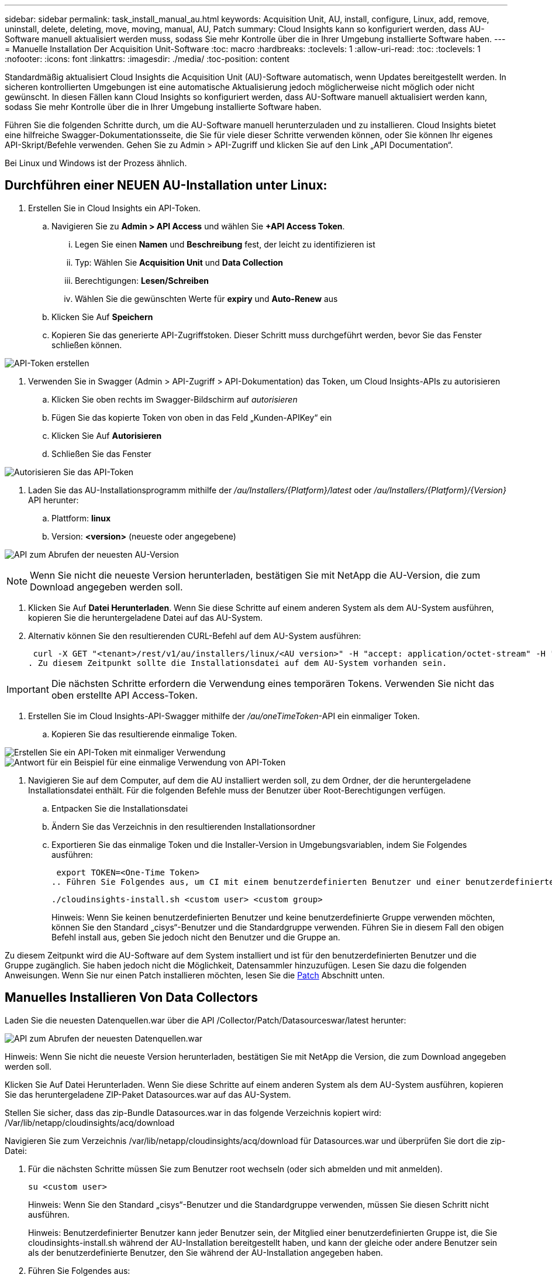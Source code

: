 ---
sidebar: sidebar 
permalink: task_install_manual_au.html 
keywords: Acquisition Unit, AU, install, configure, Linux, add, remove, uninstall, delete, deleting, move, moving, manual, AU, Patch 
summary: Cloud Insights kann so konfiguriert werden, dass AU-Software manuell aktualisiert werden muss, sodass Sie mehr Kontrolle über die in Ihrer Umgebung installierte Software haben. 
---
= Manuelle Installation Der Acquisition Unit-Software
:toc: macro
:hardbreaks:
:toclevels: 1
:allow-uri-read: 
:toc: 
:toclevels: 1
:nofooter: 
:icons: font
:linkattrs: 
:imagesdir: ./media/
:toc-position: content


[role="lead"]
Standardmäßig aktualisiert Cloud Insights die Acquisition Unit (AU)-Software automatisch, wenn Updates bereitgestellt werden. In sicheren kontrollierten Umgebungen ist eine automatische Aktualisierung jedoch möglicherweise nicht möglich oder nicht gewünscht.  In diesen Fällen kann Cloud Insights so konfiguriert werden, dass AU-Software manuell aktualisiert werden kann, sodass Sie mehr Kontrolle über die in Ihrer Umgebung installierte Software haben.

Führen Sie die folgenden Schritte durch, um die AU-Software manuell herunterzuladen und zu installieren. Cloud Insights bietet eine hilfreiche Swagger-Dokumentationsseite, die Sie für viele dieser Schritte verwenden können, oder Sie können Ihr eigenes API-Skript/Befehle verwenden. Gehen Sie zu Admin > API-Zugriff und klicken Sie auf den Link „API Documentation“.

Bei Linux und Windows ist der Prozess ähnlich.



== Durchführen einer NEUEN AU-Installation unter Linux:

. Erstellen Sie in Cloud Insights ein API-Token.
+
.. Navigieren Sie zu *Admin > API Access* und wählen Sie *+API Access Token*.
+
... Legen Sie einen *Namen* und *Beschreibung* fest, der leicht zu identifizieren ist
... Typ: Wählen Sie *Acquisition Unit* und *Data Collection*
... Berechtigungen: *Lesen/Schreiben*
... Wählen Sie die gewünschten Werte für *expiry* und *Auto-Renew* aus


.. Klicken Sie Auf *Speichern*
.. Kopieren Sie das generierte API-Zugriffstoken. Dieser Schritt muss durchgeführt werden, bevor Sie das Fenster schließen können.




image:Manual_AU_Create_API_Token.png["API-Token erstellen"]

. Verwenden Sie in Swagger (Admin > API-Zugriff > API-Dokumentation) das Token, um Cloud Insights-APIs zu autorisieren
+
.. Klicken Sie oben rechts im Swagger-Bildschirm auf _autorisieren_
.. Fügen Sie das kopierte Token von oben in das Feld „Kunden-APIKey“ ein
.. Klicken Sie Auf *Autorisieren*
.. Schließen Sie das Fenster




image:Manual_AU_Authorization.png["Autorisieren Sie das API-Token"]

. Laden Sie das AU-Installationsprogramm mithilfe der _/au/Installers/{Platform}/latest_ oder _/au/Installers/{Platform}/{Version}_ API herunter:
+
.. Plattform: *linux*
.. Version: *<version>* (neueste oder angegebene)




image:Manual_AU_API_Retrieve_latest.png["API zum Abrufen der neuesten AU-Version"]


NOTE: Wenn Sie nicht die neueste Version herunterladen, bestätigen Sie mit NetApp die AU-Version, die zum Download angegeben werden soll.

. Klicken Sie Auf *Datei Herunterladen*. Wenn Sie diese Schritte auf einem anderen System als dem AU-System ausführen, kopieren Sie die heruntergeladene Datei auf das AU-System.
. Alternativ können Sie den resultierenden CURL-Befehl auf dem AU-System ausführen:
+
 curl -X GET "<tenant>/rest/v1/au/installers/linux/<AU version>" -H "accept: application/octet-stream" -H "X-CloudInsights-ApiKey: <token>"
. Zu diesem Zeitpunkt sollte die Installationsdatei auf dem AU-System vorhanden sein.



IMPORTANT: Die nächsten Schritte erfordern die Verwendung eines temporären Tokens. Verwenden Sie nicht das oben erstellte API Access-Token.

. Erstellen Sie im Cloud Insights-API-Swagger mithilfe der _/au/oneTimeToken_-API ein einmaliger Token.
+
.. Kopieren Sie das resultierende einmalige Token.




image:Manual_AU_one_time_token.png["Erstellen Sie ein API-Token mit einmaliger Verwendung"]
image:Manual_AU_one_time_token_response.png["Antwort für ein Beispiel für eine einmalige Verwendung von API-Token"]

. Navigieren Sie auf dem Computer, auf dem die AU installiert werden soll, zu dem Ordner, der die heruntergeladene Installationsdatei enthält. Für die folgenden Befehle muss der Benutzer über Root-Berechtigungen verfügen.
+
.. Entpacken Sie die Installationsdatei
.. Ändern Sie das Verzeichnis in den resultierenden Installationsordner
.. Exportieren Sie das einmalige Token und die Installer-Version in Umgebungsvariablen, indem Sie Folgendes ausführen:
+
 export TOKEN=<One-Time Token>
.. Führen Sie Folgendes aus, um CI mit einem benutzerdefinierten Benutzer und einer benutzerdefinierten Gruppe zu installieren:
+
 ./cloudinsights-install.sh <custom user> <custom group>
+
Hinweis: Wenn Sie keinen benutzerdefinierten Benutzer und keine benutzerdefinierte Gruppe verwenden möchten, können Sie den Standard „cisys“-Benutzer und die Standardgruppe verwenden.  Führen Sie in diesem Fall den obigen Befehl install aus, geben Sie jedoch nicht den Benutzer und die Gruppe an.





Zu diesem Zeitpunkt wird die AU-Software auf dem System installiert und ist für den benutzerdefinierten Benutzer und die Gruppe zugänglich. Sie haben jedoch nicht die Möglichkeit, Datensammler hinzuzufügen. Lesen Sie dazu die folgenden Anweisungen. Wenn Sie nur einen Patch installieren möchten, lesen Sie die <<downloading-a-patch,Patch>> Abschnitt unten.



== Manuelles Installieren Von Data Collectors

Laden Sie die neuesten Datenquellen.war über die API /Collector/Patch/Datasourceswar/latest herunter:

image:API_Manual_Download_datasources.png["API zum Abrufen der neuesten Datenquellen.war"]

Hinweis: Wenn Sie nicht die neueste Version herunterladen, bestätigen Sie mit NetApp die Version, die zum Download angegeben werden soll.

Klicken Sie Auf Datei Herunterladen. Wenn Sie diese Schritte auf einem anderen System als dem AU-System ausführen, kopieren Sie das heruntergeladene ZIP-Paket Datasources.war auf das AU-System.

Stellen Sie sicher, dass das zip-Bundle Datasources.war in das folgende Verzeichnis kopiert wird: /Var/lib/netapp/cloudinsights/acq/download

Navigieren Sie zum Verzeichnis /var/lib/netapp/cloudinsights/acq/download für Datasources.war und überprüfen Sie dort die zip-Datei:

. Für die nächsten Schritte müssen Sie zum Benutzer root wechseln (oder sich abmelden und mit anmelden).
+
 su <custom user>
+
Hinweis: Wenn Sie den Standard „cisys“-Benutzer und die Standardgruppe verwenden, müssen Sie diesen Schritt nicht ausführen.

+
Hinweis: Benutzerdefinierter Benutzer kann jeder Benutzer sein, der Mitglied einer benutzerdefinierten Gruppe ist, die Sie cloudinsights-install.sh während der AU-Installation bereitgestellt haben, und kann der gleiche oder andere Benutzer sein als der benutzerdefinierte Benutzer, den Sie während der AU-Installation angegeben haben.

. Führen Sie Folgendes aus:
+
....
chmod 770 /var/lib/netapp/cloudinsights/acq/download/datasources-war-<version>.zip
ls -al /var/lib/netapp/cloudinsights/acq/download
…
drwxrwx--- 2 test-user2 test-group-1  4096 Feb 16 10:10 datasources-war-<version>.zip
…
....
+
Hinweis: Wenn Sie den Benutzer und die Gruppe „cisys“ verwenden, werden diese in der obigen Ausgabe angezeigt.

+
Hinweis: Wenn Sie die Installation mit verschiedenen benutzerdefinierten Benutzern planen, stellen Sie sicher, dass die Gruppenberechtigungen für Eigentümer und Gruppe auf Lesen und Schreiben eingestellt sind (chmod 660 …).

. Starten Sie den AU neu. Navigieren Sie in Cloud Insights zu Observability > Collectors, und wählen Sie die Registerkarte Acquisition Units aus. Wählen Sie aus dem Menü „drei Punkte“ rechts neben der AU „Neu starten“.




== Herunterladen eines Patches

Laden Sie den Patch über die API /Collector/Patch/file/{Version} herunter:

image:API_Manual_Download_patch.png["API zum Abrufen des Patches"]

Hinweis: Bestätigen Sie mit NetApp die Version, die zum Download angegeben werden soll.

Klicken Sie Auf Datei Herunterladen. Wenn Sie diese Schritte auf einem anderen System als dem AU-System ausführen, kopieren Sie das heruntergeladene Patch-ZIP-Paket auf das AU-System.

Stellen Sie sicher, dass Patch zip Bundle in das folgende Verzeichnis kopiert wird : /var/lib/netapp/Cloudinsights/acq/download

Navigieren Sie zum Verzeichnis /var/lib/netapp/cloudinsights/acq/download für den Patch und überprüfen Sie dort die .zip-Datei:

. Für die nächsten Schritte müssen Sie zum Benutzer root wechseln (oder sich abmelden und mit anmelden).
+
 su <custom user>
+
Hinweis: Wenn Sie den Standard „cisys“-Benutzer und die Standardgruppe verwenden, müssen Sie diesen Schritt nicht ausführen.

+
Hinweis: Benutzerdefinierter Benutzer kann jeder Benutzer sein, der Mitglied einer benutzerdefinierten Gruppe ist, die Sie cloudinsights-install.sh während der AU-Installation bereitgestellt haben, und kann der gleiche oder andere Benutzer sein als der benutzerdefinierte Benutzer, den Sie während der AU-Installation angegeben haben.

. Führen Sie Folgendes aus:
+
....
chmod 770 /var/lib/netapp/cloudinsights/acq/download/<patch_file_name>.zip
ls -al /var/lib/netapp/cloudinsights/acq/download
…
drwxrwx--- 2 test-user2 test-group-1  4096 Feb 16 10:10 <patch_file_name>.zip
…
....
+
Hinweis: Wenn Sie den Benutzer und die Gruppe „cisys“ verwenden, werden diese in der obigen Ausgabe angezeigt.

+
Hinweis: Wenn Sie die Installation mit verschiedenen benutzerdefinierten Benutzern planen, stellen Sie sicher, dass die Gruppenberechtigungen für Eigentümer und Gruppe auf Lesen und Schreiben eingestellt sind (chmod 660 …).

. Starten Sie den AU neu. Navigieren Sie in Cloud Insights zu Observability > Collectors, und wählen Sie die Registerkarte Acquisition Units aus. Wählen Sie aus dem Menü „drei Punkte“ rechts neben der AU „Neu starten“.




== Externer Schlüsselabruf

Wenn Sie ein UNIX-Shell-Skript bereitstellen, kann es von der Erfassungseinheit ausgeführt werden, um den *privaten Schlüssel* und den *öffentlichen Schlüssel* von Ihrem Schlüsselverwaltungssystem abzurufen.

Um den Schlüssel abzurufen, führt Cloud Insights das Skript aus und gibt zwei Parameter an: _Key id_ und _key type_. _Key id_ kann verwendet werden, um den Schlüssel in Ihrem Key Management System zu identifizieren. _Schlüsseltyp_ ist entweder "öffentlich" oder "privat". Wenn der Schlüsseltyp „public“ ist, muss das Skript den öffentlichen Schlüssel zurückgeben. Wenn der Schlüsseltyp „privat“ ist, muss der private Schlüssel zurückgegeben werden.

Um den Schlüssel an die Erfassungseinheit zurücksenden zu können, muss das Skript den Schlüssel auf die Standardausgabe drucken. Das Skript muss _only_ den Schlüssel zur Standardausgabe drucken; kein anderer Text muss in der Standardausgabe gedruckt werden. Sobald der angeforderte Schlüssel in die Standardausgabe gedruckt wurde, muss das Skript mit einem Exit-Code von 0 beendet werden. Jeder andere Rückgabewert wird als Fehler angesehen.

Das Skript muss mit der Erfassungseinheit mit dem SecurityAdmin-Tool registriert werden, das das Skript zusammen mit der Erfassungseinheit ausführt. Das Skript muss über _read_ und _execute_ Berechtigungen für den Root- und „cisys“-Benutzer verfügen. Wenn das Shell-Skript nach der Registrierung geändert wird, muss das geänderte Shell-Skript erneut bei der Erfassungseinheit registriert werden.

|===


| Eingabeparameter: Schlüssel-id | Schlüsselkennung zur Identifizierung des Schlüssels im Verschlüsselungsmanagement-System des Kunden 


| Eingabeparameter: Schlüsseltyp | Public oder Private Cloud. 


| Ausgang | Die angeforderte Taste muss in der Standardausgabe ausgedruckt werden. 2048-Bit RSA-Schlüssel wird derzeit unterstützt. Schlüssel müssen im folgenden Format kodiert und gedruckt werden:

Privates Schlüsselformat - PEM, DER-encoded PKCS8 PrivateKeyInfo RFC 5958

Public Key Format - PEM, DER-encoded X.509 SubjectPublicKeyInfo RFC 5280 


| Exit-Code | Der Exit-Code von Null wird erfolgreich ausgeführt. Alle anderen Exit-Werte gelten als fehlgeschlagen. 


| Skriptberechtigungen | Das Skript muss über Lese- und Ausführungsberechtigungen für den Root- und „cisys“-Benutzer verfügen. 


| Protokolle | Skriptausführungen werden protokolliert. Protokolle finden Sie in -

/Var/log/netapp/Cloudinsights/securityadmin/securityadmin.log

/Var/log/netapp/Cloudinsights/acq/acq.log 
|===
